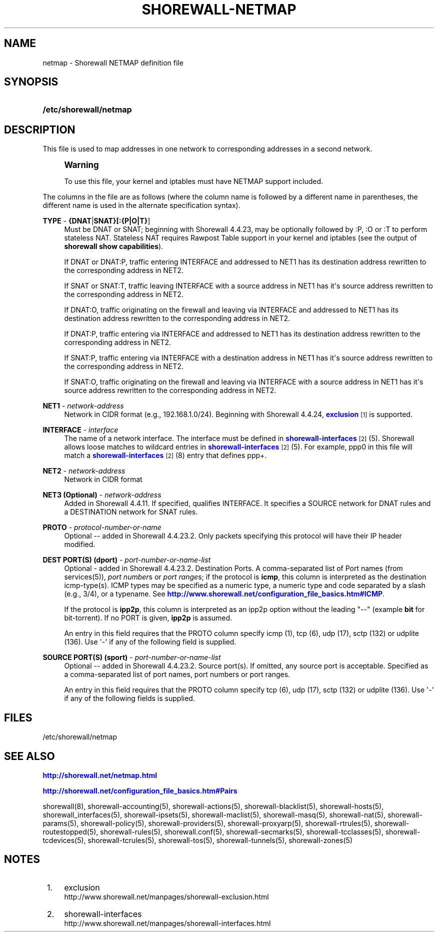 '\" t
.\"     Title: shorewall-netmap
.\"    Author: [FIXME: author] [see http://docbook.sf.net/el/author]
.\" Generator: DocBook XSL Stylesheets v1.76.1 <http://docbook.sf.net/>
.\"      Date: 12/19/2013
.\"    Manual: [FIXME: manual]
.\"    Source: [FIXME: source]
.\"  Language: English
.\"
.TH "SHOREWALL\-NETMAP" "5" "12/19/2013" "[FIXME: source]" "[FIXME: manual]"
.\" -----------------------------------------------------------------
.\" * Define some portability stuff
.\" -----------------------------------------------------------------
.\" ~~~~~~~~~~~~~~~~~~~~~~~~~~~~~~~~~~~~~~~~~~~~~~~~~~~~~~~~~~~~~~~~~
.\" http://bugs.debian.org/507673
.\" http://lists.gnu.org/archive/html/groff/2009-02/msg00013.html
.\" ~~~~~~~~~~~~~~~~~~~~~~~~~~~~~~~~~~~~~~~~~~~~~~~~~~~~~~~~~~~~~~~~~
.ie \n(.g .ds Aq \(aq
.el       .ds Aq '
.\" -----------------------------------------------------------------
.\" * set default formatting
.\" -----------------------------------------------------------------
.\" disable hyphenation
.nh
.\" disable justification (adjust text to left margin only)
.ad l
.\" -----------------------------------------------------------------
.\" * MAIN CONTENT STARTS HERE *
.\" -----------------------------------------------------------------
.SH "NAME"
netmap \- Shorewall NETMAP definition file
.SH "SYNOPSIS"
.HP \w'\fB/etc/shorewall/netmap\fR\ 'u
\fB/etc/shorewall/netmap\fR
.SH "DESCRIPTION"
.PP
This file is used to map addresses in one network to corresponding addresses in a second network\&.
.if n \{\
.sp
.\}
.RS 4
.it 1 an-trap
.nr an-no-space-flag 1
.nr an-break-flag 1
.br
.ps +1
\fBWarning\fR
.ps -1
.br
.PP
To use this file, your kernel and iptables must have NETMAP support included\&.
.sp .5v
.RE
.PP
The columns in the file are as follows (where the column name is followed by a different name in parentheses, the different name is used in the alternate specification syntax)\&.
.PP
\fBTYPE\fR \- \fB{DNAT\fR|\fBSNAT}[:{P|O|T}\fR]
.RS 4
Must be DNAT or SNAT; beginning with Shorewall 4\&.4\&.23, may be optionally followed by :P, :O or :T to perform
stateless NAT\&. Stateless NAT requires
Rawpost Table support
in your kernel and iptables (see the output of
\fBshorewall show capabilities\fR)\&.
.sp
If DNAT or DNAT:P, traffic entering INTERFACE and addressed to NET1 has its destination address rewritten to the corresponding address in NET2\&.
.sp
If SNAT or SNAT:T, traffic leaving INTERFACE with a source address in NET1 has it\*(Aqs source address rewritten to the corresponding address in NET2\&.
.sp
If DNAT:O, traffic originating on the firewall and leaving via INTERFACE and addressed to NET1 has its destination address rewritten to the corresponding address in NET2\&.
.sp
If DNAT:P, traffic entering via INTERFACE and addressed to NET1 has its destination address rewritten to the corresponding address in NET2\&.
.sp
If SNAT:P, traffic entering via INTERFACE with a destination address in NET1 has it\*(Aqs source address rewritten to the corresponding address in NET2\&.
.sp
If SNAT:O, traffic originating on the firewall and leaving via INTERFACE with a source address in NET1 has it\*(Aqs source address rewritten to the corresponding address in NET2\&.
.RE
.PP
\fBNET1\fR \- \fInetwork\-address\fR
.RS 4
Network in CIDR format (e\&.g\&., 192\&.168\&.1\&.0/24)\&. Beginning with Shorewall 4\&.4\&.24,
\m[blue]\fBexclusion\fR\m[]\&\s-2\u[1]\d\s+2
is supported\&.
.RE
.PP
\fBINTERFACE\fR \- \fIinterface\fR
.RS 4
The name of a network interface\&. The interface must be defined in
\m[blue]\fBshorewall\-interfaces\fR\m[]\&\s-2\u[2]\d\s+2(5)\&. Shorewall allows loose matches to wildcard entries in
\m[blue]\fBshorewall\-interfaces\fR\m[]\&\s-2\u[2]\d\s+2(5)\&. For example,
ppp0
in this file will match a
\m[blue]\fBshorewall\-interfaces\fR\m[]\&\s-2\u[2]\d\s+2(8) entry that defines
ppp+\&.
.RE
.PP
\fBNET2\fR \- \fInetwork\-address\fR
.RS 4
Network in CIDR format
.RE
.PP
\fBNET3 (Optional)\fR \- \fInetwork\-address\fR
.RS 4
Added in Shorewall 4\&.4\&.11\&. If specified, qualifies INTERFACE\&. It specifies a SOURCE network for DNAT rules and a DESTINATION network for SNAT rules\&.
.RE
.PP
\fBPROTO\fR \- \fIprotocol\-number\-or\-name\fR
.RS 4
Optional \-\- added in Shorewall 4\&.4\&.23\&.2\&. Only packets specifying this protocol will have their IP header modified\&.
.RE
.PP
\fBDEST PORT(S) (dport)\fR \- \fIport\-number\-or\-name\-list\fR
.RS 4
Optional \- added in Shorewall 4\&.4\&.23\&.2\&. Destination Ports\&. A comma\-separated list of Port names (from services(5)),
\fIport number\fRs or
\fIport range\fRs; if the protocol is
\fBicmp\fR, this column is interpreted as the destination icmp\-type(s)\&. ICMP types may be specified as a numeric type, a numeric type and code separated by a slash (e\&.g\&., 3/4), or a typename\&. See
\m[blue]\fBhttp://www\&.shorewall\&.net/configuration_file_basics\&.htm#ICMP\fR\m[]\&.
.sp
If the protocol is
\fBipp2p\fR, this column is interpreted as an ipp2p option without the leading "\-\-" (example
\fBbit\fR
for bit\-torrent)\&. If no PORT is given,
\fBipp2p\fR
is assumed\&.
.sp
An entry in this field requires that the PROTO column specify icmp (1), tcp (6), udp (17), sctp (132) or udplite (136)\&. Use \*(Aq\-\*(Aq if any of the following field is supplied\&.
.RE
.PP
\fBSOURCE PORT(S) (sport)\fR \- \fIport\-number\-or\-name\-list\fR
.RS 4
Optional \-\- added in Shorewall 4\&.4\&.23\&.2\&. Source port(s)\&. If omitted, any source port is acceptable\&. Specified as a comma\-separated list of port names, port numbers or port ranges\&.
.sp
An entry in this field requires that the PROTO column specify tcp (6), udp (17), sctp (132) or udplite (136)\&. Use \*(Aq\-\*(Aq if any of the following fields is supplied\&.
.RE
.SH "FILES"
.PP
/etc/shorewall/netmap
.SH "SEE ALSO"
.PP
\m[blue]\fBhttp://shorewall\&.net/netmap\&.html\fR\m[]
.PP
\m[blue]\fBhttp://shorewall\&.net/configuration_file_basics\&.htm#Pairs\fR\m[]
.PP
shorewall(8), shorewall\-accounting(5), shorewall\-actions(5), shorewall\-blacklist(5), shorewall\-hosts(5), shorewall_interfaces(5), shorewall\-ipsets(5), shorewall\-maclist(5), shorewall\-masq(5), shorewall\-nat(5), shorewall\-params(5), shorewall\-policy(5), shorewall\-providers(5), shorewall\-proxyarp(5), shorewall\-rtrules(5), shorewall\-routestopped(5), shorewall\-rules(5), shorewall\&.conf(5), shorewall\-secmarks(5), shorewall\-tcclasses(5), shorewall\-tcdevices(5), shorewall\-tcrules(5), shorewall\-tos(5), shorewall\-tunnels(5), shorewall\-zones(5)
.SH "NOTES"
.IP " 1." 4
exclusion
.RS 4
\%http://www.shorewall.net/manpages/shorewall-exclusion.html
.RE
.IP " 2." 4
shorewall-interfaces
.RS 4
\%http://www.shorewall.net/manpages/shorewall-interfaces.html
.RE
